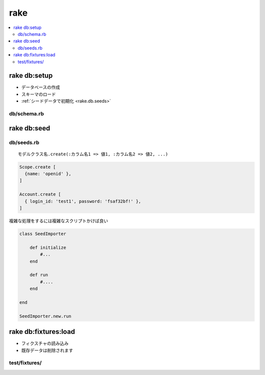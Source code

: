 =====
rake
=====

.. contents::
    :local:


rake db:setup
===============

- データベースの作成
- スキーマのロード
- :ref:`シードデータで初期化 <rake.db.seeds>`

db/schema.rb
--------------

.. _rake.db.seeds:

rake db:seed
===============

db/seeds.rb
--------------

::

    モデルクラス名.create(:カラム名1 => 値1, :カラム名2 => 値2, ...)

.. code-block:: ruby

    Scope.create [
      {name: 'openid' },
    ]
    
    Account.create [
      { login_id: 'test1', password: 'fsaf32bf!' },
    ]

複雑な処理をするには複雑なスクリプトかけば良い

.. code-block:: ruby

    class SeedImporter

        def initialize
            #...
        end

        def run
            #....
        end

    end

    SeedImporter.new.run

rake db:fixtures:load
========================

- フィクスチャの読み込み
- 既存データは削除されます


test/fixtures/
--------------------



